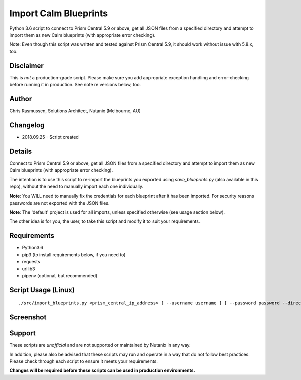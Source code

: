 Import Calm Blueprints
======================

Python 3.6 script to connect to Prism Central 5.9 or above, get all JSON files from a specified directory and attempt to import them as new Calm blueprints (with appropriate error checking).

Note: Even though this script was written and tested against Prism Central 5.9, it should work without issue with 5.8.x, too.

Disclaimer
----------

This is *not* a production-grade script.  Please make sure you add appropriate exception handling and error-checking before running it in production.  See note re versions below, too.

Author
------

Chris Rasmussen, Solutions Architect, Nutanix (Melbourne, AU)

Changelog
---------

- 2018.09.25 - Script created

Details
-------

Connect to Prism Central 5.9 or above, get all JSON files from a specified directory and attempt to import them as new Calm blueprints (with appropriate error checking).

The intention is to use this script to re-import the blueprints you exported using `save_blueprints.py` (also available in this repo), without the need to manually import each one individually.

**Note**: You WILL need to manually fix the credentials for each blueprint after it has been imported.  For security reasons passwords are not exported with the JSON files.

**Note**: The 'default' project is used for all imports, unless specified otherwise (see usage section below).

The other idea is for you, the user, to take this script and modify it to suit your requirements.

Requirements
------------

- Python3.6
- pip3 (to install requirements below, if you need to)
- requests
- urllib3
- pipenv (optional, but recommended)

Script Usage (Linux)
----------------------

::

    ./src/import_blueprints.py <prism_central_ip_address> [ --username username ] [ --password password --directory json_directory --project project_uuid ]

Screenshot
----------

.. image:: images/screenshot.png

Support
-------

These scripts are *unofficial* and are not supported or maintained by Nutanix in any way.

In addition, please also be advised that these scripts may run and operate in a way that do not follow best practices.  Please check through each script to ensure it meets your requirements.

**Changes will be required before these scripts can be used in production environments.**
